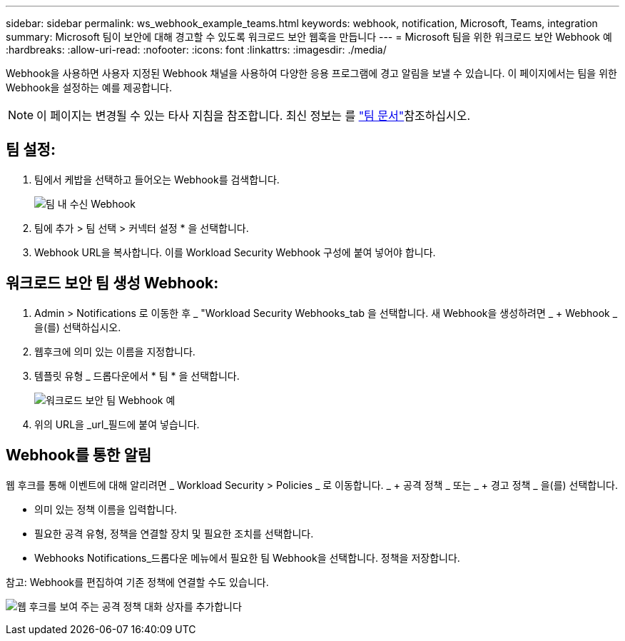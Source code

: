 ---
sidebar: sidebar 
permalink: ws_webhook_example_teams.html 
keywords: webhook, notification, Microsoft, Teams, integration 
summary: Microsoft 팀이 보안에 대해 경고할 수 있도록 워크로드 보안 웹훅을 만듭니다 
---
= Microsoft 팀을 위한 워크로드 보안 Webhook 예
:hardbreaks:
:allow-uri-read: 
:nofooter: 
:icons: font
:linkattrs: 
:imagesdir: ./media/


[role="lead"]
Webhook을 사용하면 사용자 지정된 Webhook 채널을 사용하여 다양한 응용 프로그램에 경고 알림을 보낼 수 있습니다. 이 페이지에서는 팀을 위한 Webhook을 설정하는 예를 제공합니다.


NOTE: 이 페이지는 변경될 수 있는 타사 지침을 참조합니다. 최신 정보는 를 link:https://docs.microsoft.com/en-us/microsoftteams/platform/webhooks-and-connectors/how-to/add-incoming-webhook["팀 문서"]참조하십시오.



== 팀 설정:

. 팀에서 케밥을 선택하고 들어오는 Webhook를 검색합니다.
+
image:Webhooks_Teams_Create_Webhook.png["팀 내 수신 Webhook"]

. 팀에 추가 > 팀 선택 > 커넥터 설정 * 을 선택합니다.
. Webhook URL을 복사합니다. 이를 Workload Security Webhook 구성에 붙여 넣어야 합니다.




== 워크로드 보안 팀 생성 Webhook:

. Admin > Notifications 로 이동한 후 _ "Workload Security Webhooks_tab 을 선택합니다. 새 Webhook을 생성하려면 _ + Webhook _ 을(를) 선택하십시오.
. 웹후크에 의미 있는 이름을 지정합니다.
. 템플릿 유형 _ 드롭다운에서 * 팀 * 을 선택합니다.
+
image:ws_webhook_teams_example.png["워크로드 보안 팀 Webhook 예"]

. 위의 URL을 _url_필드에 붙여 넣습니다.




== Webhook를 통한 알림

웹 후크를 통해 이벤트에 대해 알리려면 _ Workload Security > Policies _ 로 이동합니다. _ + 공격 정책 _ 또는 _ + 경고 정책 _ 을(를) 선택합니다.

* 의미 있는 정책 이름을 입력합니다.
* 필요한 공격 유형, 정책을 연결할 장치 및 필요한 조치를 선택합니다.
* Webhooks Notifications_드롭다운 메뉴에서 필요한 팀 Webhook을 선택합니다. 정책을 저장합니다.


참고: Webhook를 편집하여 기존 정책에 연결할 수도 있습니다.

image:ws_add_attack_policy.png["웹 후크를 보여 주는 공격 정책 대화 상자를 추가합니다"]
